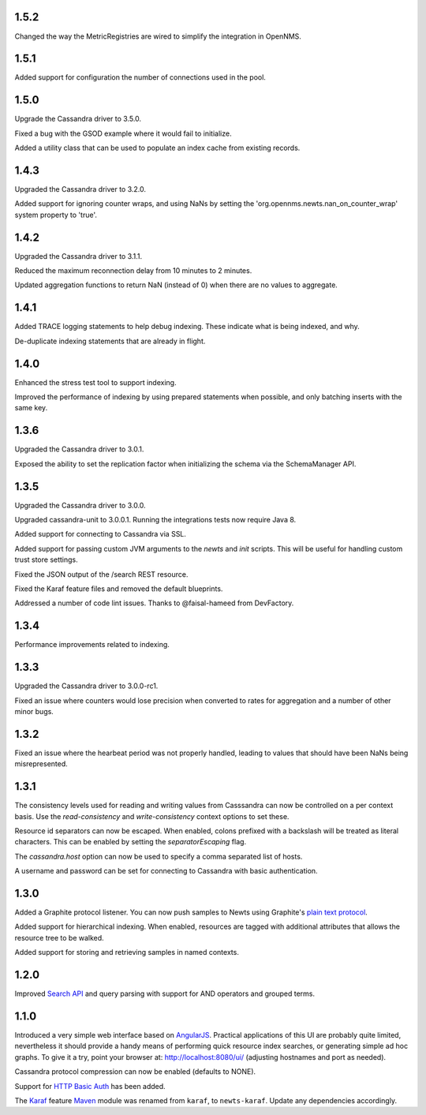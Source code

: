 1.5.2
~~~~~

Changed the way the MetricRegistries are wired to simplify the integration in OpenNMS.

1.5.1
~~~~~

Added support for configuration the number of connections used in the pool.

1.5.0
~~~~~

Upgrade the Cassandra driver to 3.5.0.

Fixed a bug with the GSOD example where it would fail to initialize.

Added a utility class that can be used to populate an index cache from existing records.

1.4.3
~~~~~

Upgraded the Cassandra driver to 3.2.0.

Added support for ignoring counter wraps, and using NaNs by setting the 'org.opennms.newts.nan_on_counter_wrap' system property to 'true'.

1.4.2
~~~~~

Upgraded the Cassandra driver to 3.1.1.

Reduced the maximum reconnection delay from 10 minutes to 2 minutes.

Updated aggregation functions to return NaN (instead of 0) when there are no values to aggregate.

1.4.1
~~~~~

Added TRACE logging statements to help debug indexing. These indicate what is being indexed, and why.

De-duplicate indexing statements that are already in flight.

1.4.0
~~~~~

Enhanced the stress test tool to support indexing.

Improved the performance of indexing by using prepared statements when possible, and only batching inserts with the same key.

1.3.6
~~~~~

Upgraded the Cassandra driver to 3.0.1.

Exposed the ability to set the replication factor when initializing the schema via the SchemaManager API.

1.3.5
~~~~~

Upgraded the Cassandra driver to 3.0.0.

Upgraded cassandra-unit to 3.0.0.1. Running the integrations tests now require Java 8.

Added support for connecting to Cassandra via SSL.

Added support for passing custom JVM arguments to the *newts* and *init* scripts. This
will be useful for handling custom trust store settings.

Fixed the JSON output of the /search REST resource.

Fixed the Karaf feature files and removed the default blueprints.

Addressed a number of code lint issues. Thanks to @faisal-hameed from DevFactory.

1.3.4
~~~~~

Performance improvements related to indexing.

1.3.3
~~~~~

Upgraded the Cassandra driver to 3.0.0-rc1.

Fixed an issue where counters would lose precision when converted to rates
for aggregation and a number of other minor bugs.

1.3.2
~~~~~

Fixed an issue where the hearbeat period was not properly handled, leading to
values that should have been NaNs being misrepresented.

1.3.1
~~~~~

The consistency levels used for reading and writing values from Casssandra
can now be controlled on a per context basis. Use the *read-consistency* and
*write-consistency* context options to set these.

Resource id separators can now be escaped. When enabled, colons prefixed with
a backslash will be treated as literal characters. This can be enabled
by setting the *separatorEscaping* flag.

The *cassandra.host* option can now be used to specify a comma separated list
of hosts.

A username and password can be set for connecting to Cassandra with basic
authentication.

1.3.0
~~~~~

Added a Graphite protocol listener. You can now push samples to Newts using
Graphite's `plain text protocol`_.

Added support for hierarchical indexing. When enabled, resources are tagged with
additional attributes that allows the resource tree to be walked.

Added support for storing and retrieving samples in named contexts.

1.2.0
~~~~~

Improved `Search API`_ and query parsing with support for AND operators
and grouped terms.

1.1.0
~~~~~

Introduced a very simple web interface based on AngularJS_.  Practical
applications of this UI are probably quite limited, nevertheless it should
provide a handy means of performing quick resource index searches, or
generating simple ad hoc graphs.  To give it a try, point your browser at:
http://localhost:8080/ui/ (adjusting hostnames and port as needed).

Cassandra protocol compression can now be enabled (defaults to NONE).

Support for `HTTP Basic Auth`_ has been added.

The Karaf_ feature Maven_ module was renamed from ``karaf``, to ``newts-karaf``.
Update any dependencies accordingly.


.. _Search API: https://github.com/OpenNMS/newts/wiki/Search
.. _HTTP Basic Auth: http://en.wikipedia.org/wiki/Basic_access_authentication
.. _AngularJS: http://angularjs.org
.. _Karaf: http://karaf.apache.org
.. _Maven: http://maven.apache.org
.. _plain text protocol: http://graphite.readthedocs.org/en/latest/feeding-carbon.html#the-plaintext-protocol
